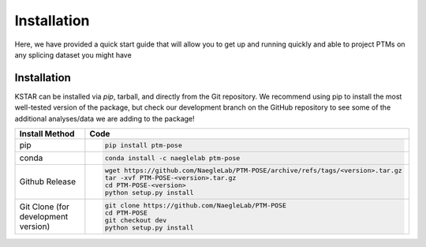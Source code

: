 ===============
Installation
===============

Here, we have provided a quick start guide that will allow you to get up and running quickly and able to project PTMs on any splicing dataset you might have

Installation
------------

KSTAR can be installed via `pip`, tarball, and directly from the Git repository. We recommend using pip to install the most well-tested version of the package, but check our development branch on the GitHub repository to see some of the additional analyses/data we are adding to the package!

==================================== ================================================================================
Install Method                       Code
==================================== ================================================================================
pip                                  .. code-block:: bash

                                        pip install ptm-pose

conda                                .. code-block:: bash

                                        conda install -c naeglelab ptm-pose

Github Release                       .. code-block:: bash

                                        wget https://github.com/NaegleLab/PTM-POSE/archive/refs/tags/<version>.tar.gz
                                        tar -xvf PTM-POSE-<version>.tar.gz
                                        cd PTM-POSE-<version>
                                        python setup.py install

Git Clone (for development version)  .. code-block:: bash

                                        git clone https://github.com/NaegleLab/PTM-POSE
                                        cd PTM-POSE
                                        git checkout dev
                                        python setup.py install

==================================== ================================================================================




